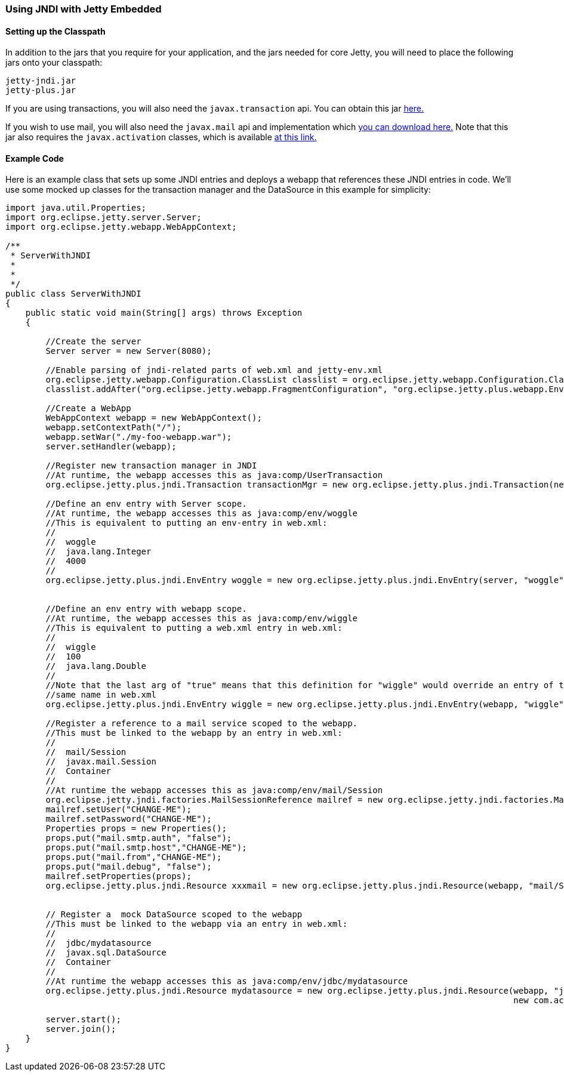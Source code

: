 //
//  ========================================================================
//  Copyright (c) 1995-2018 Mort Bay Consulting Pty. Ltd.
//  ========================================================================
//  All rights reserved. This program and the accompanying materials
//  are made available under the terms of the Eclipse Public License v1.0
//  and Apache License v2.0 which accompanies this distribution.
//
//      The Eclipse Public License is available at
//      http://www.eclipse.org/legal/epl-v10.html
//
//      The Apache License v2.0 is available at
//      http://www.opensource.org/licenses/apache2.0.php
//
//  You may elect to redistribute this code under either of these licenses.
//  ========================================================================
//

[[jndi-embedded]]
=== Using JNDI with Jetty Embedded

==== Setting up the Classpath

In addition to the jars that you require for your application, and the jars needed for core Jetty, you will need to place the following jars onto your classpath:

....
jetty-jndi.jar
jetty-plus.jar
....

If you are using transactions, you will also need the `javax.transaction` api.
You can obtain this jar link:{MVNCENTRAL}/org/eclipse/jetty/orbit/javax.transaction/1.1.1.v201105210645/javax.transaction-1.1.1.v201105210645.jar[here.]

If you wish to use mail, you will also need the `javax.mail` api and implementation which link:{MVNCENTRAL/org/eclipse/jetty/orbit/javax.mail.glassfish/1.4.1.v201005082020/javax.mail.glassfish-1.4.1.v201005082020.jar[you can download here.]
Note that this jar also requires the `javax.activation` classes, which is available link:{MVCENTRAL}/org/eclipse/jetty/orbit/javax.activation/1.1.0.v201105071233/javax.activation-1.1.0.v201105071233.jar[at this link.]

==== Example Code

Here is an example class that sets up some JNDI entries and deploys a webapp that references these JNDI entries in code.
We'll use some mocked up classes for the transaction manager and the DataSource in this example for simplicity:

[source, java, subs="{sub-order}"]
----
import java.util.Properties;
import org.eclipse.jetty.server.Server;
import org.eclipse.jetty.webapp.WebAppContext;

/**
 * ServerWithJNDI
 *
 *
 */
public class ServerWithJNDI
{
    public static void main(String[] args) throws Exception
    {

        //Create the server
        Server server = new Server(8080);

        //Enable parsing of jndi-related parts of web.xml and jetty-env.xml
        org.eclipse.jetty.webapp.Configuration.ClassList classlist = org.eclipse.jetty.webapp.Configuration.ClassList.setServerDefault(server);
        classlist.addAfter("org.eclipse.jetty.webapp.FragmentConfiguration", "org.eclipse.jetty.plus.webapp.EnvConfiguration", "org.eclipse.jetty.plus.webapp.PlusConfiguration");

        //Create a WebApp
        WebAppContext webapp = new WebAppContext();
        webapp.setContextPath("/");
        webapp.setWar("./my-foo-webapp.war");
        server.setHandler(webapp);

        //Register new transaction manager in JNDI
        //At runtime, the webapp accesses this as java:comp/UserTransaction
        org.eclipse.jetty.plus.jndi.Transaction transactionMgr = new org.eclipse.jetty.plus.jndi.Transaction(new com.acme.MockUserTransaction());

        //Define an env entry with Server scope.
        //At runtime, the webapp accesses this as java:comp/env/woggle
        //This is equivalent to putting an env-entry in web.xml:
        //<env-entry>
        //  <env-entry-name>woggle</env-entry-name>
        //  <env-entry-type>java.lang.Integer</env-entry-type>
        //  <env-entry-value>4000</env-entry-value>
        //</env-entry>
        org.eclipse.jetty.plus.jndi.EnvEntry woggle = new org.eclipse.jetty.plus.jndi.EnvEntry(server, "woggle", new Integer(4000), false);


        //Define an env entry with webapp scope.
        //At runtime, the webapp accesses this as java:comp/env/wiggle
        //This is equivalent to putting a web.xml entry in web.xml:
        //<env-entry>
        //  <env-entry-name>wiggle</env-entry-name>
        //  <env-entry-value>100</env-entry-value>
        //  <env-entry-type>java.lang.Double</env-entry-type>
        //</env-entry>
        //Note that the last arg of "true" means that this definition for "wiggle" would override an entry of the
        //same name in web.xml
        org.eclipse.jetty.plus.jndi.EnvEntry wiggle = new org.eclipse.jetty.plus.jndi.EnvEntry(webapp, "wiggle", new Double(100), true);

        //Register a reference to a mail service scoped to the webapp.
        //This must be linked to the webapp by an entry in web.xml:
        // <resource-ref>
        //  <res-ref-name>mail/Session</res-ref-name>
        //  <res-type>javax.mail.Session</res-type>
        //  <res-auth>Container</res-auth>
        // </resource-ref>
        //At runtime the webapp accesses this as java:comp/env/mail/Session
        org.eclipse.jetty.jndi.factories.MailSessionReference mailref = new org.eclipse.jetty.jndi.factories.MailSessionReference();
        mailref.setUser("CHANGE-ME");
        mailref.setPassword("CHANGE-ME");
        Properties props = new Properties();
        props.put("mail.smtp.auth", "false");
        props.put("mail.smtp.host","CHANGE-ME");
        props.put("mail.from","CHANGE-ME");
        props.put("mail.debug", "false");
        mailref.setProperties(props);
        org.eclipse.jetty.plus.jndi.Resource xxxmail = new org.eclipse.jetty.plus.jndi.Resource(webapp, "mail/Session", mailref);


        // Register a  mock DataSource scoped to the webapp
        //This must be linked to the webapp via an entry in web.xml:
        //<resource-ref>
        //  <res-ref-name>jdbc/mydatasource</res-ref-name>
        //  <res-type>javax.sql.DataSource</res-type>
        //  <res-auth>Container</res-auth>
        //</resource-ref>
        //At runtime the webapp accesses this as java:comp/env/jdbc/mydatasource
        org.eclipse.jetty.plus.jndi.Resource mydatasource = new org.eclipse.jetty.plus.jndi.Resource(webapp, "jdbc/mydatasource",
                                                                                                     new com.acme.MockDataSource());

        server.start();
        server.join();
    }
}
----
